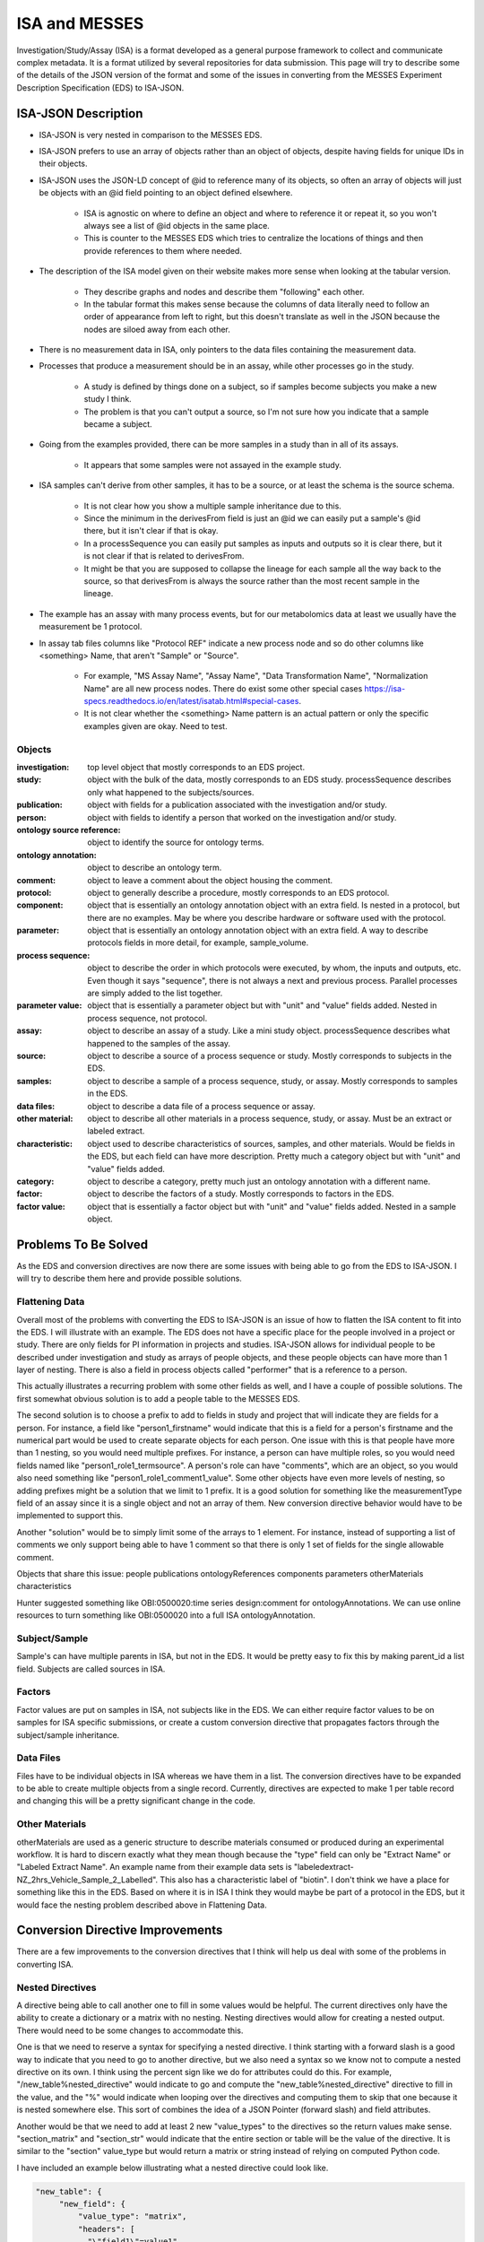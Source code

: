 ISA and MESSES
==============
Investigation/Study/Assay (ISA) is a format developed as a general purpose framework to 
collect and communicate complex metadata. It is a format utilized by several repositories 
for data submission. This page will try to describe some of the details of the JSON version 
of the format and some of the issues in converting from the MESSES Experiment Description 
Specification (EDS) to ISA-JSON.


ISA-JSON Description
~~~~~~~~~~~~~~~~~~~~

.. thumbnail:: isa_model_1_ccoded.png
    :show_caption: True
    :title:

    Visual representation of the ISA Abstract Model provided by them. 
    https://isa-specs.readthedocs.io/en/latest/isamodel.html
    

.. thumbnail:: ISA_model.png
    :show_caption: True
    :title:

    Visual representation of the ISA-JSON data model created by us. The blocks are 
    JSON objects with the name of the object at the top and the elements of the object 
    listed underneath. The type of each element is right aligned next to it, and 
    any text in parentheses is additional information about the element, such as 
    if it has a certain format or is limited to certain values. The elements are ordered 
    in the list such that string or number types are first and more complicated 
    elements such as arrays of objects or objects are under the strings. Arrows go from each 
    element to its object representation for elements that are objects or arrays of 
    objects. To reduce the arrow complexity some elements are color coded instead. 
    "comments" and "onotologyAnnotation" are used repeatedly throughout ISA-JSON, so 
    fields that have the same object representation are colored yellow and blue, respectively. 
    "sources", "samples", "dataFiles", and "otherMaterials" also have a complex interplay, 
    so they are grouped together and arrows pointing to the grouping have text specifically 
    describing which objects of the group they are pointing to.
    

* ISA-JSON is very nested in comparison to the MESSES EDS. 
* ISA-JSON prefers to use an array of objects rather than an object of objects, despite having fields for unique IDs in their objects.
* ISA-JSON uses the JSON-LD concept of @id to reference many of its objects, so often an array of objects will just be objects with an @id field pointing to an object defined elsewhere.
   
   * ISA is agnostic on where to define an object and where to reference it or repeat it, so you won't always see a list of @id objects in the same place.
   * This is counter to the MESSES EDS which tries to centralize the locations of things and then provide references to them where needed.
   
* The description of the ISA model given on their website makes more sense when looking at the tabular version.
   
   * They describe graphs and nodes and describe them "following" each other.
   * In the tabular format this makes sense because the columns of data literally need to follow an order of appearance from left to right, but this doesn't translate as well in the JSON because the nodes are siloed away from each other.
   
* There is no measurement data in ISA, only pointers to the data files containing the measurement data.
* Processes that produce a measurement should be in an assay, while other processes go in the study.
   
   * A study is defined by things done on a subject, so if samples become subjects you make a new study I think. 
   * The problem is that you can't output a source, so I'm not sure how you indicate that a sample became a subject.
   
* Going from the examples provided, there can be more samples in a study than in all of its assays.
   
   * It appears that some samples were not assayed in the example study.
   
* ISA samples can't derive from other samples, it has to be a source, or at least the schema is the source schema.
   
   * It is not clear how you show a multiple sample inheritance due to this.
   * Since the minimum in the derivesFrom field is just an @id we can easily put a sample's @id there, but it isn't clear if that is okay.
   * In a processSequence you can easily put samples as inputs and outputs so it is clear there, but it is not clear if that is related to derivesFrom.
   * It might be that you are supposed to collapse the lineage for each sample all the way back to the source, so that derivesFrom is always the source rather than the most recent sample in the lineage.
      
      
* The example has an assay with many process events, but for our metabolomics data at least we usually have the measurement be 1 protocol.
* In assay tab files columns like "Protocol REF" indicate a new process node and so do other columns like <something> Name, that aren't "Sample" or "Source".

   * For example, "MS Assay Name", "Assay Name", "Data Transformation Name", "Normalization Name" are all new process nodes. There do exist some other special cases https://isa-specs.readthedocs.io/en/latest/isatab.html#special-cases.
   * It is not clear whether the <something> Name pattern is an actual pattern or only the specific examples given are okay. Need to test.
      
      
      
Objects
-------
:investigation: top level object that mostly corresponds to an EDS project.
:study: object with the bulk of the data, mostly corresponds to an EDS study. processSequence describes only what happened to the subjects/sources.
:publication: object with fields for a publication associated with the investigation and/or study.
:person: object with fields to identify a person that worked on the investigation and/or study.
:ontology source reference: object to identify the source for ontology terms.
:ontology annotation: object to describe an ontology term.
:comment: object to leave a comment about the object housing the comment.
:protocol: object to generally describe a procedure, mostly corresponds to an EDS protocol.
:component: object that is essentially an ontology annotation object with an extra field. Is nested in a protocol, but there are no examples. May be where you describe hardware or software used with the protocol.
:parameter: object that is essentially an ontology annotation object with an extra field. A way to describe protocols fields in more detail, for example, sample_volume.
:process sequence: object to describe the order in which protocols were executed, by whom, the inputs and outputs, etc. Even though it says "sequence", there is not always a next and previous process. Parallel processes are simply added to the list together.
:parameter value: object that is essentially a parameter object but with "unit" and "value" fields added. Nested in process sequence, not protocol.
:assay: object to describe an assay of a study. Like a mini study object. processSequence describes what happened to the samples of the assay.
:source: object to describe a source of a process sequence or study. Mostly corresponds to subjects in the EDS.
:samples: object to describe a sample of a process sequence, study, or assay. Mostly corresponds to samples in the EDS.
:data files: object to describe a data file of a process sequence or assay.
:other material: object to describe all other materials in a process sequence, study, or assay. Must be an extract or labeled extract.
:characteristic: object used to describe characteristics of sources, samples, and other materials. Would be fields in the EDS, but each field can have more description. Pretty much a category object but with "unit" and "value" fields added.
:category: object to describe a category, pretty much just an ontology annotation with a different name.
:factor: object to describe the factors of a study. Mostly corresponds to factors in the EDS.
:factor value: object that is essentially a factor object but with "unit" and "value" fields added. Nested in a sample object.



Problems To Be Solved
~~~~~~~~~~~~~~~~~~~~~
As the EDS and conversion directives are now there are some issues with being able to go from 
the EDS to ISA-JSON. I will try to describe them here and provide possible solutions.

Flattening Data
---------------
Overall most of the problems with converting the EDS to ISA-JSON is an issue of how 
to flatten the ISA content to fit into the EDS. I will illustrate with an example.
The EDS does not have a specific place for the people involved in a project or study. 
There are only fields for PI information in projects and studies. ISA-JSON allows for 
individual people to be described under investigation and study as arrays of people 
objects, and these people objects can have more than 1 layer of nesting. There is also 
a field in process objects called "performer" that is a reference to a person.

This actually illustrates a recurring problem with some other fields as well, and I 
have a couple of possible solutions. The first somewhat obvious solution is to add a 
people table to the MESSES EDS. 

The second solution is to choose a prefix to add to fields 
in study and project that will indicate they are fields for a person. For instance, 
a field like "person1_firstname" would indicate that this is a field for a person's 
firstname and the numerical part would be used to create separate objects for each 
person. One issue with this is that people have more than 1 nesting, so you would need 
multiple prefixes. For instance, a person can have multiple roles, so you would need 
fields named like "person1_role1_termsource". A person's role can have "comments", which 
are an object, so you would also need something like "person1_role1_comment1_value". 
Some other objects have even more levels of nesting, so adding prefixes might be a solution 
that we limit to 1 prefix. It is a good solution for something like the measurementType 
field of an assay since it is a single object and not an array of them. New conversion 
directive behavior would have to be implemented to support this.

Another "solution" would be to simply limit some of the arrays to 1 element. For instance, 
instead of supporting a list of comments we only support being able to have 1 comment so 
that there is only 1 set of fields for the single allowable comment.

Objects that share this issue:
people
publications
ontologyReferences
components
parameters
otherMaterials
characteristics

Hunter suggested something like OBI:0500020:time series design:comment for ontologyAnnotations. 
We can use online resources to turn something like OBI:0500020 into a full ISA ontologyAnnotation.


Subject/Sample
--------------
Sample's can have multiple parents in ISA, but not in the EDS. It would be pretty 
easy to fix this by making parent_id a list field. Subjects are called sources in ISA.


Factors
-------
Factor values are put on samples in ISA, not subjects like in the EDS. We can either require 
factor values to be on samples for ISA specific submissions, or create a custom conversion directive 
that propagates factors through the subject/sample inheritance.


Data Files
----------
Files have to be individual objects in ISA whereas we have them in a list. The conversion 
directives have to be expanded to be able to create multiple objects from a single record. 
Currently, directives are expected to make 1 per table record and changing this will 
be a pretty significant change in the code.


Other Materials
---------------
otherMaterials are used as a generic structure to describe materials consumed or 
produced during an experimental workflow. It is hard to discern exactly what they 
mean though because the "type" field can only be "Extract Name" or "Labeled Extract 
Name". An example name from their example data sets is "labeledextract-NZ_2hrs_Vehicle_Sample_2_Labelled". 
This also has a characteristic label of "biotin". I don't think we have a place 
for something like this in the EDS. Based on where it is in ISA I think they 
would maybe be part of a protocol in the EDS, but it would face the nesting problem 
described above in Flattening Data.



Conversion Directive Improvements
~~~~~~~~~~~~~~~~~~~~~~~~~~~~~~~~~
There are a few improvements to the conversion directives that I think will help 
us deal with some of the problems in converting ISA.


Nested Directives
-----------------
A directive being able to call another one to fill in some values would be helpful. 
The current directives only have the ability to create a dictionary or a matrix with 
no nesting. Nesting directives would allow for creating a nested output. There would 
need to be some changes to accommodate this. 

One is that we need to reserve a syntax for 
specifying a nested directive. I think starting with a forward slash is a good way 
to indicate that you need to go to another directive, but we also need a syntax so 
we know not to compute a nested directive on its own. I think using the percent sign 
like we do for attributes could do this. For example, "/new_table%nested_directive" 
would indicate to go and compute the "new_table%nested_directive" directive to fill 
in the value, and the "%" would indicate when looping over the directives and computing 
them to skip that one because it is nested somewhere else. This sort of combines 
the idea of a JSON Pointer (forward slash) and field attributes.

Another would be that we need to add at least 2 new "value_types" to the directives 
so the return values make sense. "section_matrix" and "section_str" would indicate 
that the entire section or table will be the value of the directive. It is similar 
to the "section" value_type but would return a matrix or string instead of relying 
on computed Python code.

I have included an example below illustrating what a nested directive could look like.


.. code:: console

    "new_table": {
         "new_field": {
             "value_type": "matrix",
             "headers": [
               "\"field1\"=value1",
               "\"field2\"=value2",
               "\"field3\"=/new_table%nested_directive"
             ],
             "table": "factor"
             }
         }
         
    "new_table%nested_directive": {
         "no_id_needed": {
             "value_type": "section_matrix",
             "headers": [
               "\"field4\"=value3",
               "\"field5\"=value4",
               "\"field6\"=value6"
             ],
             "table": "factor"
             }
         }
         

I don't think this would not be too difficult to implement in the code.


Passing Context
---------------
If we allow for nested directives then we are also likely to need to be able to 
pass context from the calling directive. Directives inherently start from the context 
of the entire input JSON and we use keywords like "table", "test", and "record_id" to 
get them to the correct context needed to create the new record(s). If we do nested 
directives then it is likely that the nested directive will need some information 
from the calling directive in order to set up its context correctly. I have 2 ideas 
for ways to do this.

The first is what I am going to call "caret syntax". Basically, when a nested directive 
is called it is going to have access to the fields of the record that called it by 
using the "^" character. Anywhere a field value could be, if "^" is in front then it 
will mean to use the field value of that name from the calling record. In the example 
below the nested directive would use the calling record's "id" field (a study record) to 
filter out factors that don't have that study's id in their "study.id" field.


.. code:: console

        "studies%factors": {
            "no_id_needed": {
                "value_type": "section_matrix",
                "required": "True",
                "test": "study.id=^id",
                "headers": [
                  "\"@id\"=\"#factor/\"id",
                  "\"factorName\"=id",
                  "\"factorType\"=/studies%factor%type",
                  "\"comments\"=/studies%factors%comments"
                ],
                "table": "factor"
                }
            }


The second way I think we can pass context is to allow arguments to be passed with 
nested directives that can be used to fill in values. These could go anywhere, not 
just as field values, and would be replaced with regex substitutions before the 
directive was evaluated. We would need a reserved syntax though. Something like 
"ARG1", "ARG2", etc. to indicate where to replace with the actual values passed in. 
I have an example below.

.. code:: console

    "new_table": {
         "new_field": {
             "value_type": "matrix",
             "headers": [
               "\"field1\"=value1",
               "\"field2\"=value2",
               "\"field3\"=/new_table%nested_directive value3 value4"
             ],
             "table": "factor"
             }
         }
         
    "new_table%nested_directive": {
         "no_id_needed": {
             "value_type": "section_matrix",
             "headers": [
               "\"field4\"=ARG1",
               "\"ARG2\"=value5",
               "\"field6\"=value6"
             ],
             "table": "factor"
             }
         }
         

I don't think either of these would be too difficult to implement in the code.


Concatenate Literal and Field Values
------------------------------------
This is needed for "@id" fields which need to be a unique ID. They have a known 
literal part depending on what object you are making, "#sample/" for instance, and 
a unique part that can be created by combining fields or using a single field. I 
feel like the best way to do this is to copy one of Python's syntaxes. Either allow 
plus signs (+) to indicate concatenation or use f strings. Ex. '"#sample/" + id' or 
'f"sample/{id}"'. The plus sign is probably easier to implement.

I don't think this would be too difficult to implement in the code.


Field Collate
-------------
This may be necessary to handle some of the flattening I mentioned in Flattening Data. 
Basically, we would add a keyword like "field_collate" that would indicate this 
directive is creating multiple new records from the fields of a single old record, 
as opposed to one new record for one old record as is typical. The headers would 
then have to have at least one regex to collate the fields with. An example is below.


.. code:: console

    "new_table":{
        "Data": {
          "required": "True",
          "field_collate": "True",
          "table": "factor",
          "test": "id=^id",
          "headers": [
              "\"name\"=r\"comment(.*)_name\""
              "\"value\"=r\"comment(.*)_value\""
              ],
          "id": "Data",
          "value_type": "matrix"
        }
    }


You can see that the headers have regexes for the values. The group would indicate 
where to look for values to collate by. Let's say a record had fields for "comment1_name" 
and "comment2_name". The regex "comment(.*)_name" would find 2 groups, "1" and "2", to 
collate by and would create a matrix with 2 objects, one for each group. I have illustrated 
below.


.. code:: console

    record_fields =\
    {
      "comment1_name" : "comment 1 name",
      "comment2_name" : "comment 2 name",
      "comment1_value" : "comment 1 value",
      "comment2_value" : "comment 2 value"
    }
      
    output =\
    [
      {
        "name": "comment 1 name",
        "value": "comment 1 value"
      },
      {
        "name": "comment 2 name",
        "value": "comment 2 value"
      }
   ]


This could be generalized to regexes with multiple groups by simply concatenating group 
values together. For instance, a regex like "factor(.*)_comment(.*)_name" would just 
concatenate the factor number and comment number together, and as long as the other 
headers followed the same pattern the groups should match up.

As I mentioned in Flattening Data, this would be a fairly significant endeavor to 
do I believe because of the inherent assumption of one record to one record in 
the original conception of conversion directives.




Tab to JSON Explanation
~~~~~~~~~~~~~~~~~~~~~~~
The ISA group provides some documentation at https://isa-specs.readthedocs.io/en/latest/isatab.html, but 
nowhere do they really lay out how to go from Tab to JSON.

Assay Files to JSON Objects
---------------------------
Assay columns denote nodes (sample, material, data, and process) and attributes to those nodes (characteristics or parameters). 
The first column must be a sample node, but there should be no attributes after this node for the samples because they should be in 
a study file. Every sample in the assay should be in a different study file. Columns with a pattern like "<something> Name" indicate 
a new node and the type of node depends on the value of <something>. "Protocol REF" also denotes a new process node. A pattern like 
"<something> File" indicates a new data node.

Process Node Names:
* Protocol REF
* Assay Name
* Data Transformation Name
* Normalization Name
* Other special case names https://isa-specs.readthedocs.io/en/latest/isatab.html#special-cases.

Material Node Names:
* Extract Name
* Labeled Extract Name

Data Node Names:
* Image File
* Raw Data File
* Derived Data File
* Other special case names https://isa-specs.readthedocs.io/en/latest/isatab.html#special-cases.


Given an assay file like:

+-----------------+--------------------+--------------+----------------+----------------------+-------------------+-----------------+-----------------------+---------------+--------------------------+-----------------------------------------+------------------------+--------------------+-------------------------+-------------------------+-------------------------------------------------+--------------------------+--------------------------------+---------------------------------+-----------------+-----------------------+--------------------+------+-----------------+-----------------------+
| Sample Name     | Protocol REF       | Extract Name | Protocol REF   | Labeled Extract Name | Label             | Term Source REF | Term Accession Number | MS Assay Name | Comment[PRIDE Accession] | Comment[PRIDE Processed Data Accession] | Raw Spectral Data File | Normalization Name | Protein Assignment File | Peptide Assignment File | Post Translational Modification Assignment File | Data Transformation Name | Derived Spectral Data File     | Factor Value[limiting nutrient] | Term Source REF | Term Accession Number | Factor Value[rate] | Unit | Term Source REF | Term Accession Number |
+=================+====================+==============+================+======================+===================+=================+=======================+===============+==========================+=========================================+========================+====================+=========================+=========================+=================================================+==========================+================================+=================================+=================+=======================+====================+======+=================+=======================+
| S-0.1-aliquot11 | protein extraction | S-0.1        | ITRAQ labeling | JC_S-0.1             | iTRAQ reagent 117 |                 |                       | 8761          | 8761                     | 8761                                    | spectrum.mzdata        | norm1              | proteins.csv            | peptides.csv            | ptms.csv                                        | datatransformation1      | PRIDE_Exp_Complete_Ac_8761.xml | sulphur                         |                 |                       | 0.1                | l/hr |                 |                       |
+-----------------+--------------------+--------------+----------------+----------------------+-------------------+-----------------+-----------------------+---------------+--------------------------+-----------------------------------------+------------------------+--------------------+-------------------------+-------------------------+-------------------------------------------------+--------------------------+--------------------------------+---------------------------------+-----------------+-----------------------+--------------------+------+-----------------+-----------------------+
| C-0.1-aliquot11 | protein extraction | C-0.1        | ITRAQ labeling | JC_C-0.1             | iTRAQ reagent 116 |                 |                       | 8761          | 8761                     | 8761                                    | spectrum.mzdata        | norm1              | proteins.csv            | peptides.csv            | ptms.csv                                        | datatransformation1      | PRIDE_Exp_Complete_Ac_8761.xml | carbon                          |                 |                       | 0.1                | l/hr |                 |                       |
+-----------------+--------------------+--------------+----------------+----------------------+-------------------+-----------------+-----------------------+---------------+--------------------------+-----------------------------------------+------------------------+--------------------+-------------------------+-------------------------+-------------------------------------------------+--------------------------+--------------------------------+---------------------------------+-----------------+-----------------------+--------------------+------+-----------------+-----------------------+
| N-0.1-aliquot11 | protein extraction | N-0.1        | ITRAQ labeling | JC_N-0.1             | iTRAQ reagent 115 |                 |                       | 8761          | 8761                     | 8761                                    | spectrum.mzdata        | norm1              | proteins.csv            | peptides.csv            | ptms.csv                                        | datatransformation1      | PRIDE_Exp_Complete_Ac_8761.xml | nitrogen                        |                 |                       | 0.1                | l/hr |                 |                       |
+-----------------+--------------------+--------------+----------------+----------------------+-------------------+-----------------+-----------------------+---------------+--------------------------+-----------------------------------------+------------------------+--------------------+-------------------------+-------------------------+-------------------------------------------------+--------------------------+--------------------------------+---------------------------------+-----------------+-----------------------+--------------------+------+-----------------+-----------------------+
| S-0.1-aliquot11 | protein extraction | S-0.1        | ITRAQ labeling | Pool1                | iTRAQ reagent 114 |                 |                       | 8761          | 8761                     | 8761                                    | spectrum.mzdata        | norm1              | proteins.csv            | peptides.csv            | ptms.csv                                        | datatransformation1      | PRIDE_Exp_Complete_Ac_8761.xml |                                 |                 |                       |                    | l/hr |                 |                       |
+-----------------+--------------------+--------------+----------------+----------------------+-------------------+-----------------+-----------------------+---------------+--------------------------+-----------------------------------------+------------------------+--------------------+-------------------------+-------------------------+-------------------------------------------------+--------------------------+--------------------------------+---------------------------------+-----------------+-----------------------+--------------------+------+-----------------+-----------------------+
| C-0.1-aliquot11 | protein extraction | C-0.1        | ITRAQ labeling | Pool1                | iTRAQ reagent 114 |                 |                       | 8761          | 8761                     | 8761                                    | spectrum.mzdata        | norm1              | proteins.csv            | peptides.csv            | ptms.csv                                        | datatransformation1      | PRIDE_Exp_Complete_Ac_8761.xml |                                 |                 |                       |                    | l/hr |                 |                       |
+-----------------+--------------------+--------------+----------------+----------------------+-------------------+-----------------+-----------------------+---------------+--------------------------+-----------------------------------------+------------------------+--------------------+-------------------------+-------------------------+-------------------------------------------------+--------------------------+--------------------------------+---------------------------------+-----------------+-----------------------+--------------------+------+-----------------+-----------------------+
| N-0.1-aliquot11 | protein extraction | N-0.1        | ITRAQ labeling | Pool1                | iTRAQ reagent 114 |                 |                       | 8761          | 8761                     | 8761                                    | spectrum.mzdata        | norm1              | proteins.csv            | peptides.csv            | ptms.csv                                        | datatransformation1      | PRIDE_Exp_Complete_Ac_8761.xml |                                 |                 |                       |                    | l/hr |                 |                       |
+-----------------+--------------------+--------------+----------------+----------------------+-------------------+-----------------+-----------------------+---------------+--------------------------+-----------------------------------------+------------------------+--------------------+-------------------------+-------------------------+-------------------------------------------------+--------------------------+--------------------------------+---------------------------------+-----------------+-----------------------+--------------------+------+-----------------+-----------------------+
| C-0.2-aliquot11 | protein extraction | C-0.2        | ITRAQ labeling | JC_C-0.2             | iTRAQ reagent 117 |                 |                       | 8762          | 8762                     | 8762                                    | spectrum.mzdata        | norm2              | proteins.csv            | peptides.csv            | ptms.csv                                        | datatransformation2      | PRIDE_Exp_Complete_Ac_8762.xml | carbon                          |                 |                       | 0.2                | l/hr |                 |                       |
+-----------------+--------------------+--------------+----------------+----------------------+-------------------+-----------------+-----------------------+---------------+--------------------------+-----------------------------------------+------------------------+--------------------+-------------------------+-------------------------+-------------------------------------------------+--------------------------+--------------------------------+---------------------------------+-----------------+-----------------------+--------------------+------+-----------------+-----------------------+
| N-0.2-aliquot11 | protein extraction | N-0.2        | ITRAQ labeling | JC_N-0.2             | iTRAQ reagent 116 |                 |                       | 8762          | 8762                     | 8762                                    | spectrum.mzdata        | norm2              | proteins.csv            | peptides.csv            | ptms.csv                                        | datatransformation2      | PRIDE_Exp_Complete_Ac_8762.xml | nitrogen                        |                 |                       | 0.2                | l/hr |                 |                       |
+-----------------+--------------------+--------------+----------------+----------------------+-------------------+-----------------+-----------------------+---------------+--------------------------+-----------------------------------------+------------------------+--------------------+-------------------------+-------------------------+-------------------------------------------------+--------------------------+--------------------------------+---------------------------------+-----------------+-----------------------+--------------------+------+-----------------+-----------------------+
| P-0.1-aliquot11 | protein extraction | P-0.1        | ITRAQ labeling | JC_P-0.1             | iTRAQ reagent 115 |                 |                       | 8762          | 8762                     | 8762                                    | spectrum.mzdata        | norm2              | proteins.csv            | peptides.csv            | ptms.csv                                        | datatransformation2      | PRIDE_Exp_Complete_Ac_8762.xml | phosphorus                      |                 |                       | 0.1                | l/hr |                 |                       |
+-----------------+--------------------+--------------+----------------+----------------------+-------------------+-----------------+-----------------------+---------------+--------------------------+-----------------------------------------+------------------------+--------------------+-------------------------+-------------------------+-------------------------------------------------+--------------------------+--------------------------------+---------------------------------+-----------------+-----------------------+--------------------+------+-----------------+-----------------------+
| C-0.2-aliquot11 | protein extraction | C-0.2        | ITRAQ labeling | Pool2                | iTRAQ reagent 114 |                 |                       | 8762          | 8762                     | 8762                                    | spectrum.mzdata        | norm2              | proteins.csv            | peptides.csv            | ptms.csv                                        | datatransformation2      | PRIDE_Exp_Complete_Ac_8762.xml |                                 |                 |                       |                    | l/hr |                 |                       |
+-----------------+--------------------+--------------+----------------+----------------------+-------------------+-----------------+-----------------------+---------------+--------------------------+-----------------------------------------+------------------------+--------------------+-------------------------+-------------------------+-------------------------------------------------+--------------------------+--------------------------------+---------------------------------+-----------------+-----------------------+--------------------+------+-----------------+-----------------------+
| N-0.2-aliquot11 | protein extraction | N-0.2        | ITRAQ labeling | Pool2                | iTRAQ reagent 114 |                 |                       | 8762          | 8762                     | 8762                                    | spectrum.mzdata        | norm2              | proteins.csv            | peptides.csv            | ptms.csv                                        | datatransformation2      | PRIDE_Exp_Complete_Ac_8762.xml |                                 |                 |                       |                    | l/hr |                 |                       |
+-----------------+--------------------+--------------+----------------+----------------------+-------------------+-----------------+-----------------------+---------------+--------------------------+-----------------------------------------+------------------------+--------------------+-------------------------+-------------------------+-------------------------------------------------+--------------------------+--------------------------------+---------------------------------+-----------------+-----------------------+--------------------+------+-----------------+-----------------------+
| P-0.1-aliquot11 | protein extraction | P-0.1        | ITRAQ labeling | Pool2                | iTRAQ reagent 114 |                 |                       | 8762          | 8762                     | 8762                                    | spectrum.mzdata        | norm2              | proteins.csv            | peptides.csv            | ptms.csv                                        | datatransformation2      | PRIDE_Exp_Complete_Ac_8762.xml |                                 |                 |                       |                    | l/hr |                 |                       |
+-----------------+--------------------+--------------+----------------+----------------------+-------------------+-----------------+-----------------------+---------------+--------------------------+-----------------------------------------+------------------------+--------------------+-------------------------+-------------------------+-------------------------------------------------+--------------------------+--------------------------------+---------------------------------+-----------------+-----------------------+--------------------+------+-----------------+-----------------------+
| P-0.2-aliquot11 | protein extraction | P-0.2        | ITRAQ labeling | JC_P-0.2             | iTRAQ reagent 116 |                 |                       | 8763          | 8763                     | 8763                                    | spectrum.mzdata        | norm3              | proteins.csv            | peptides.csv            | ptms.csv                                        | datatransformation3      | PRIDE_Exp_Complete_Ac_8763.xml | phosphorus                      |                 |                       | 0.2                | l/hr |                 |                       |
+-----------------+--------------------+--------------+----------------+----------------------+-------------------+-----------------+-----------------------+---------------+--------------------------+-----------------------------------------+------------------------+--------------------+-------------------------+-------------------------+-------------------------------------------------+--------------------------+--------------------------------+---------------------------------+-----------------+-----------------------+--------------------+------+-----------------+-----------------------+
| S-0.2-aliquot11 | protein extraction | S-0.2        | ITRAQ labeling | JC_S-0.2             | iTRAQ reagent 115 |                 |                       | 8763          | 8763                     | 8763                                    | spectrum.mzdata        | norm3              | proteins.csv            | peptides.csv            | ptms.csv                                        | datatransformation3      | PRIDE_Exp_Complete_Ac_8763.xml | sulphur                         |                 |                       | 0.2                | l/hr |                 |                       |
+-----------------+--------------------+--------------+----------------+----------------------+-------------------+-----------------+-----------------------+---------------+--------------------------+-----------------------------------------+------------------------+--------------------+-------------------------+-------------------------+-------------------------------------------------+--------------------------+--------------------------------+---------------------------------+-----------------+-----------------------+--------------------+------+-----------------+-----------------------+
| P-0.2-aliquot11 | protein extraction | P-0.2        | ITRAQ labeling | Pool3                | iTRAQ reagent 117 |                 |                       | 8763          | 8763                     | 8763                                    | spectrum.mzdata        | norm3              | proteins.csv            | peptides.csv            | ptms.csv                                        | datatransformation3      | PRIDE_Exp_Complete_Ac_8763.xml |                                 |                 |                       |                    | l/hr |                 |                       |
+-----------------+--------------------+--------------+----------------+----------------------+-------------------+-----------------+-----------------------+---------------+--------------------------+-----------------------------------------+------------------------+--------------------+-------------------------+-------------------------+-------------------------------------------------+--------------------------+--------------------------------+---------------------------------+-----------------+-----------------------+--------------------+------+-----------------+-----------------------+
| S-0.2-aliquot11 | protein extraction | S-0.2        | ITRAQ labeling | Pool3                | iTRAQ reagent 117 |                 |                       | 8763          | 8763                     | 8763                                    | spectrum.mzdata        | norm3              | proteins.csv            | peptides.csv            | ptms.csv                                        | datatransformation3      | PRIDE_Exp_Complete_Ac_8763.xml |                                 |                 |                       |                    | l/hr |                 |                       |
+-----------------+--------------------+--------------+----------------+----------------------+-------------------+-----------------+-----------------------+---------------+--------------------------+-----------------------------------------+------------------------+--------------------+-------------------------+-------------------------+-------------------------------------------------+--------------------------+--------------------------------+---------------------------------+-----------------+-----------------------+--------------------+------+-----------------+-----------------------+
| P-0.2-aliquot11 | protein extraction | P-0.2        | ITRAQ labeling | Pool3                | iTRAQ reagent 114 |                 |                       | 8763          | 8763                     | 8763                                    | spectrum.mzdata        | norm3              | proteins.csv            | peptides.csv            | ptms.csv                                        | datatransformation3      | PRIDE_Exp_Complete_Ac_8763.xml |                                 |                 |                       |                    | l/hr |                 |                       |
+-----------------+--------------------+--------------+----------------+----------------------+-------------------+-----------------+-----------------------+---------------+--------------------------+-----------------------------------------+------------------------+--------------------+-------------------------+-------------------------+-------------------------------------------------+--------------------------+--------------------------------+---------------------------------+-----------------+-----------------------+--------------------+------+
| S-0.2-aliquot11 | protein extraction | S-0.2        | ITRAQ labeling | Pool3                | iTRAQ reagent 114 |                 |                       | 8763          | 8763                     | 8763                                    | spectrum.mzdata        | norm3              | proteins.csv            | peptides.csv            | ptms.csv                                        | datatransformation3      | PRIDE_Exp_Complete_Ac_8763.xml |                                 |                 |                       |                    | l/hr |
+-----------------+--------------------+--------------+----------------+----------------------+-------------------+-----------------+-----------------------+---------------+--------------------------+-----------------------------------------+------------------------+--------------------+-------------------------+-------------------------+-------------------------------------------------+--------------------------+--------------------------------+---------------------------------+-----------------+-----------------------+--------------------+------+


